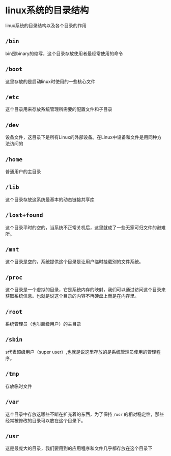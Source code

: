 #+BEGIN_COMMENT
.. title: linux 系统目录结构
.. slug: linux-directories
.. date: 2017-12-15 17:12:25 UTC+08:00
.. tags: linux
.. category: 
.. link: 
.. description: 
.. type: text
#+END_COMMENT

* linux系统的目录结构

linux系统的目录结构以及各个目录的作用


** =/bin=
bin是binary的缩写，这个目录存放使用者最经常使用的命令


** =/boot=
这里存放的是启动linux时使用的一些核心文件


** =/etc=
这个目录用来存放系统管理所需要的配置文件和子目录


** =/dev=
设备文件，这目录下是所有Linux的外部设备。在Linux中设备和文件是用同种方法访问的


** =/home=
普通用户的主目录


** =/lib=
这个目录存放这系统最基本的动态链接共享库


** =/lost+found=
这个目录平时的空的，当系统不正常关机后，这里就成了一些无家可归文件的避难所。


** =/mnt=
这个目录是空的，系统提供这个目录是让用户临时挂载别的文件系统。

** =/proc=
这个目录是一个虚拟的目录，它是系统内存的映射，我们可以通过访问这个目录来获取系统信息。也就是说这个目录的内容不再硬盘上而是在内存里。


** =/root=
系统管理员（也叫超级用户）的主目录


** =/sbin=
s代表超级用户（super user）,也就是说这里存放的是系统管理员使用的管理程序。


** =/tmp=
存放临时文件


** =/var=
这个目录中存放这哪些不断在扩充着的东西，为了保持 =/usr= 的相对稳定性，那些经常被修改的目录可以放在这个目录下。


** =/usr=
这是最庞大的目录，我们要用到的应用程序和文件几乎都存放在这个目录下



